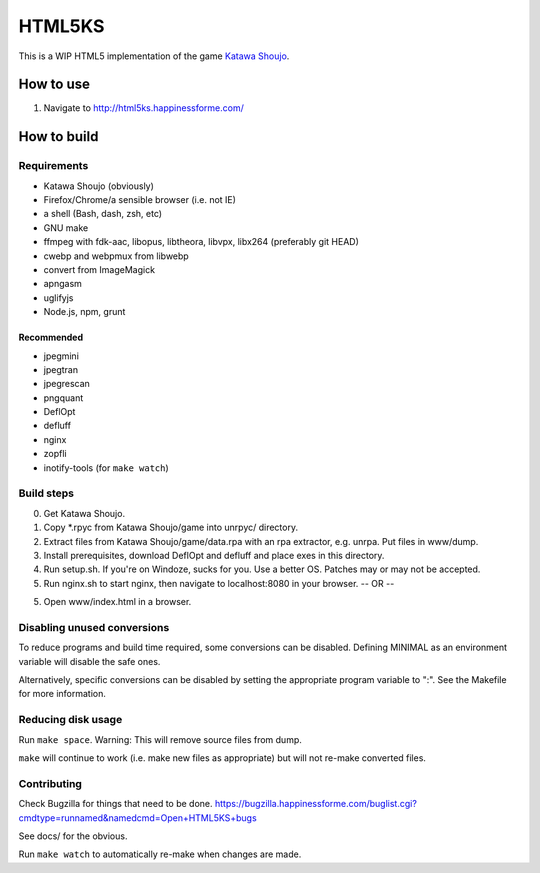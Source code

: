 =======
HTML5KS
=======

.. image:: https://travis-ci.org/Hello71/html5ks.png?branch=master   :target: https://travis-ci.org/Hello71/html5ks

This is a WIP HTML5 implementation of the game `Katawa Shoujo`_.

How to use
==========
1. Navigate to http://html5ks.happinessforme.com/

How to build
============

Requirements
------------
- Katawa Shoujo (obviously)
- Firefox/Chrome/a sensible browser (i.e. not IE)
- a shell (Bash, dash, zsh, etc)
- GNU make
- ffmpeg with fdk-aac, libopus, libtheora, libvpx, libx264 (preferably git HEAD)
- cwebp and webpmux from libwebp
- convert from ImageMagick
- apngasm
- uglifyjs
- Node.js, npm, grunt

Recommended
'''''''''''
- jpegmini
- jpegtran
- jpegrescan
- pngquant
- DeflOpt
- defluff
- nginx
- zopfli
- inotify-tools (for ``make watch``)

Build steps
-----------

0. Get Katawa Shoujo.
1. Copy \*.rpyc from Katawa Shoujo/game into unrpyc/ directory.
2. Extract files from Katawa Shoujo/game/data.rpa with an rpa extractor, e.g. unrpa. Put files in www/dump.
3. Install prerequisites, download DeflOpt and defluff and place exes in this directory.
4. Run setup.sh. If you're on Windoze, sucks for you. Use a better OS. Patches may or may not be accepted.
5. Run nginx.sh to start nginx, then navigate to localhost:8080 in your browser.
   -- OR --
5. Open www/index.html in a browser.

Disabling unused conversions
----------------------------

To reduce programs and build time required, some conversions can be disabled. Defining MINIMAL as an environment variable will disable the safe ones.

Alternatively, specific conversions can be disabled by setting the appropriate program variable to ":". See the Makefile for more information.

Reducing disk usage
-------------------
Run ``make space``. Warning: This will remove source files from dump.

``make`` will continue to work (i.e. make new files as appropriate) but will not re-make converted files.

Contributing
------------

Check Bugzilla for things that need to be done. https://bugzilla.happinessforme.com/buglist.cgi?cmdtype=runnamed&namedcmd=Open+HTML5KS+bugs

See docs/ for the obvious.

Run ``make watch`` to automatically re-make when changes are made.

.. _`Katawa Shoujo`: http://www.katawa-shoujo.com/

